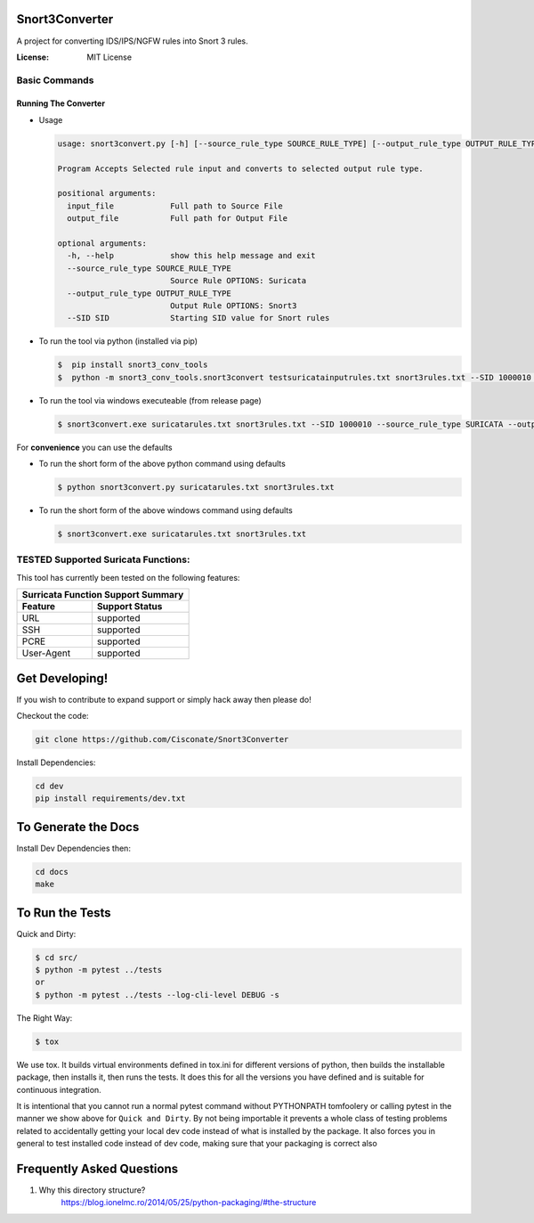===================
Snort3Converter
===================

A project for converting IDS/IPS/NGFW rules into Snort 3 rules.

:License: MIT License

Basic Commands
--------------

Running The Converter
^^^^^^^^^^^^^^^^^^^^^

* Usage
  
  .. code-block:: bash
    
    usage: snort3convert.py [-h] [--source_rule_type SOURCE_RULE_TYPE] [--output_rule_type OUTPUT_RULE_TYPE] [--SID SID] input_file output_file  
                                                                                                                                                
    Program Accepts Selected rule input and converts to selected output rule type.                                                               
                                                                                                                                                
    positional arguments:                                                                                                                        
      input_file            Full path to Source File                                                                                             
      output_file           Full path for Output File                                                                                            
                                                                                                                                                
    optional arguments:                                                                                                                          
      -h, --help            show this help message and exit                                                                                      
      --source_rule_type SOURCE_RULE_TYPE                                                                                                        
                            Source Rule OPTIONS: Suricata                                                                                        
      --output_rule_type OUTPUT_RULE_TYPE                                                                                                        
                            Output Rule OPTIONS: Snort3                                                                                          
      --SID SID             Starting SID value for Snort rules                                                                                   


* To run the tool via python (installed via pip)

  .. code-block:: bash

    $  pip install snort3_conv_tools
    $  python -m snort3_conv_tools.snort3convert testsuricatainputrules.txt snort3rules.txt --SID 1000010 --source_rule_type SURICATA --output_rule_type SNORT
    
* To run the tool via windows executeable (from release page)

  .. code-block:: bash

    $ snort3convert.exe suricatarules.txt snort3rules.txt --SID 1000010 --source_rule_type SURICATA --output_rule_type SNORT3

For **convenience** you can use the defaults

* To run the short form of the above python command using defaults

  .. code-block:: bash

    $ python snort3convert.py suricatarules.txt snort3rules.txt
    
* To run the short form of the above windows command using defaults

  .. code-block:: bash

    $ snort3convert.exe suricatarules.txt snort3rules.txt

TESTED Supported Suricata Functions:
-------------------------------------

This tool has currently been tested on the following features:

============= ===============
Surricata Function Support Summary
-----------------------------
Feature       Support Status
============= ===============
URL           supported
SSH           supported
PCRE          supported
User-Agent    supported
============= ===============

==========================
Get Developing!
==========================

If you wish to contribute to expand support or simply hack away then please do!

Checkout the code:

.. code-block:: bash

   git clone https://github.com/Cisconate/Snort3Converter

Install Dependencies:

.. code-block:: bash

    cd dev
    pip install requirements/dev.txt

==========================
To Generate the Docs
==========================
Install Dev Dependencies then:

.. code-block:: bash

    cd docs
    make

================
To Run the Tests
================

Quick and Dirty:

.. code-block:: bash

    $ cd src/
    $ python -m pytest ../tests
    or
    $ python -m pytest ../tests --log-cli-level DEBUG -s

The Right Way:

.. code-block:: bash

    $ tox

We use tox.  It builds virtual environments defined in tox.ini for different versions
of python, then builds the installable package, then installs it, then runs the tests.
It does this for all the versions you have defined and is suitable for continuous integration.

It is intentional that you cannot run a normal pytest command without PYTHONPATH
tomfoolery or calling pytest in the manner we show above for ``Quick and Dirty``.
By not being importable it prevents a whole class of testing problems related to accidentally
getting your local dev code instead of what is installed by the package.  It also forces you
in general to test installed code instead of dev code, making sure that your packaging is correct also


==========================
Frequently Asked Questions
==========================

1. Why this directory structure?
      https://blog.ionelmc.ro/2014/05/25/python-packaging/#the-structure
